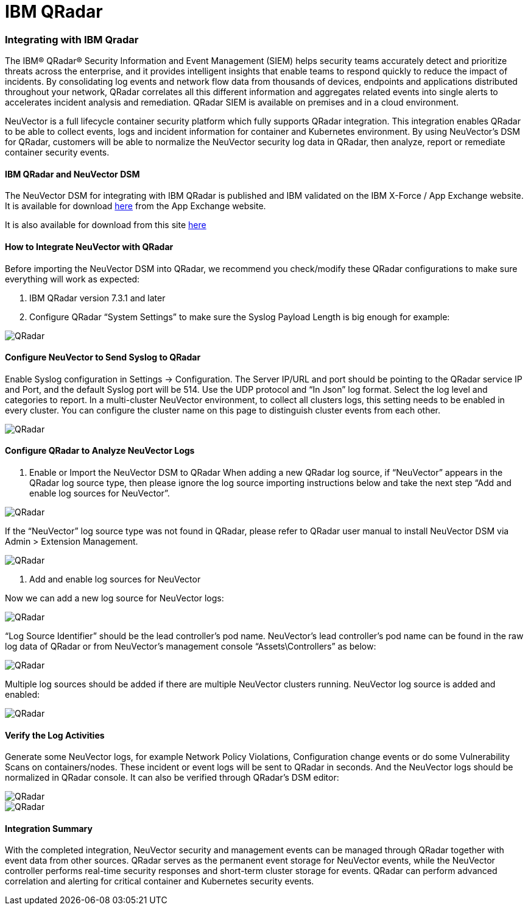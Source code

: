 = IBM QRadar
:slug: /integration/ibmqr
:taxonomy: {"category"=>"docs"}

=== Integrating with IBM Qradar

The IBM® QRadar® Security Information and Event Management (SIEM) helps security teams accurately detect and prioritize threats across the enterprise, and it provides intelligent insights that enable teams to respond quickly to reduce the impact of incidents. By consolidating log events and network flow data from thousands of devices, endpoints and applications distributed throughout your network, QRadar correlates all this different information and aggregates related events into single alerts to accelerates incident analysis and remediation. QRadar SIEM is available on premises and in a cloud environment.

NeuVector is a full lifecycle container security platform which fully supports QRadar integration. This integration enables QRadar to be able to collect events, logs and incident information for container and Kubernetes environment. By using NeuVector's DSM for QRadar, customers will be able to normalize the NeuVector security log data in QRadar, then analyze, report or remediate container security events.

==== IBM QRadar and NeuVector DSM

The NeuVector DSM for integrating with IBM QRadar is published and IBM validated on the IBM X-Force / App Exchange website. It is available for download https://exchange.xforce.ibmcloud.com/hub/extension/f6dcde294cac1237ce08bcd4dfbc9142[here] from the App Exchange website.

It is also available for download from this site link:NeuVectorDSM_1.0.2.zip[here]

==== How to Integrate NeuVector with QRadar

Before importing the NeuVector DSM into QRadar, we recommend you check/modify these QRadar configurations to make sure everything will work as expected:

. IBM QRadar version 7.3.1 and later
. Configure QRadar "`System Settings`" to make sure the Syslog Payload Length is big enough for example:

image::Qradar1.png[QRadar]

==== Configure NeuVector to Send Syslog to QRadar

Enable Syslog configuration in Settings \-> Configuration. The Server IP/URL and port should be pointing to the QRadar service IP and Port, and the default Syslog port will be 514. Use the UDP protocol and "`In Json`" log format. Select the log level and categories to report. In a multi-cluster NeuVector environment, to collect all clusters logs, this setting needs to be enabled in every cluster. You can configure the cluster name on this page to distinguish cluster events from each other.

image::Qradar_syslog2.png[QRadar]

==== Configure QRadar to Analyze NeuVector Logs

. Enable or Import the NeuVector DSM to QRadar
When adding a new QRadar log source, if "`NeuVector`" appears in the QRadar log source type, then please ignore the log source importing instructions below and take the next step "`Add and enable log sources for NeuVector`".

image::Qradar3.png[QRadar]

If the "`NeuVector`" log source type was not found in QRadar, please refer to QRadar user manual to install NeuVector DSM via Admin > Extension Management.

image::Qradar4.png[QRadar]

. Add and enable log sources for NeuVector

Now we can add a new log source for NeuVector logs:

image::Qradar5.png[QRadar]

"`Log Source Identifier`" should be the lead controller's pod name. NeuVector's lead controller's pod name can be found in the raw log data of QRadar or from NeuVector's management console "`Assets\Controllers`" as below:

image::Qradar6.png[QRadar]

Multiple log sources should be added if there are multiple NeuVector clusters running. NeuVector log source is added and enabled:

image::Qradar7.png[QRadar]

==== Verify the Log Activities

Generate some NeuVector logs, for example Network Policy Violations, Configuration change events or do some Vulnerability Scans on containers/nodes. These incident or event logs will be sent to QRadar in seconds. And the NeuVector logs should be normalized in QRadar console. It can also be verified through QRadar's DSM editor:

image::Qradar8.png[QRadar]

image::Qradar9.png[QRadar]

==== Integration Summary

With the completed integration, NeuVector security and management events can be managed through QRadar together with event data from other sources. QRadar serves as the permanent event storage for NeuVector events, while the NeuVector controller performs real-time security responses and short-term cluster storage for events. QRadar can perform advanced correlation and alerting for critical container and Kubernetes security events.
